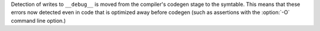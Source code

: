Detection of writes to ``__debug__`` is moved from the compiler's codegen
stage to the symtable. This means that these errors now detected even in
code that is optimized away before codegen (such as assertions with the
:option:`-O` command line option.)
